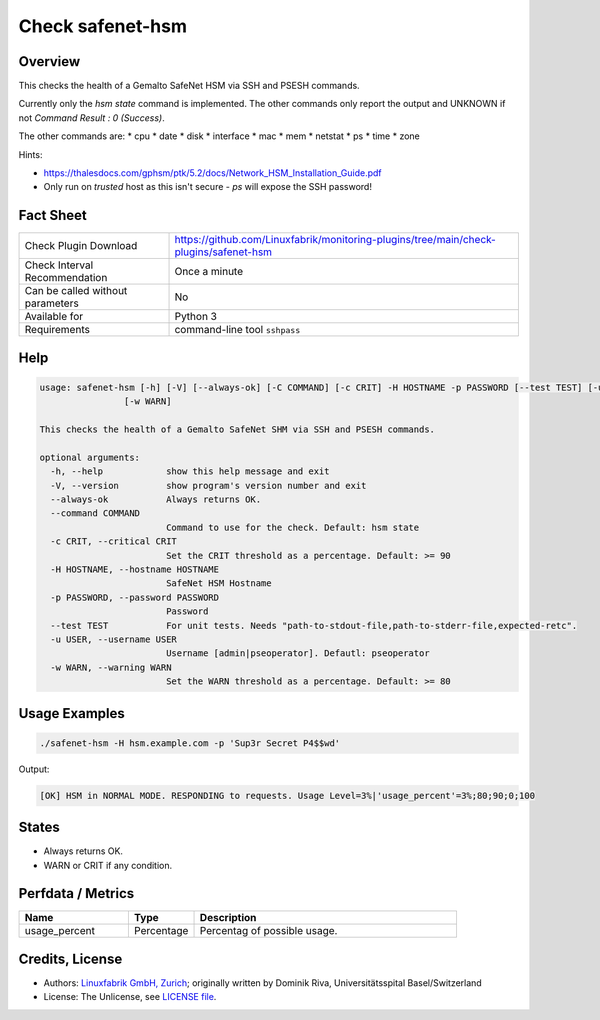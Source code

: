 Check safenet-hsm
=============

Overview
--------

This checks the health of a Gemalto SafeNet HSM via SSH and PSESH commands.

Currently only the `hsm state` command is implemented. The other commands only report the output and UNKNOWN if not `Command Result : 0 (Success)`.

The other commands are:
* cpu
* date
* disk
* interface
* mac
* mem
* netstat
* ps
* time
* zone


Hints:

* https://thalesdocs.com/gphsm/ptk/5.2/docs/Network_HSM_Installation_Guide.pdf
* Only run on *trusted* host as this isn't secure - `ps` will expose the SSH password!


Fact Sheet
----------

.. csv-table::
    :widths: 30, 70
    
    "Check Plugin Download",                "https://github.com/Linuxfabrik/monitoring-plugins/tree/main/check-plugins/safenet-hsm"
    "Check Interval Recommendation",        "Once a minute"
    "Can be called without parameters",     "No"
    "Available for",                        "Python 3"
    "Requirements",                         "command-line tool ``sshpass``"


Help
----

.. code-block:: text

    usage: safenet-hsm [-h] [-V] [--always-ok] [-C COMMAND] [-c CRIT] -H HOSTNAME -p PASSWORD [--test TEST] [-u USER]
                    [-w WARN]

    This checks the health of a Gemalto SafeNet SHM via SSH and PSESH commands.

    optional arguments:
      -h, --help            show this help message and exit
      -V, --version         show program's version number and exit
      --always-ok           Always returns OK.
      --command COMMAND
                            Command to use for the check. Default: hsm state
      -c CRIT, --critical CRIT
                            Set the CRIT threshold as a percentage. Default: >= 90
      -H HOSTNAME, --hostname HOSTNAME
                            SafeNet HSM Hostname
      -p PASSWORD, --password PASSWORD
                            Password
      --test TEST           For unit tests. Needs "path-to-stdout-file,path-to-stderr-file,expected-retc".
      -u USER, --username USER
                            Username [admin|pseoperator]. Defautl: pseoperator
      -w WARN, --warning WARN
                            Set the WARN threshold as a percentage. Default: >= 80


Usage Examples
--------------

.. code-block:: bash

    ./safenet-hsm -H hsm.example.com -p 'Sup3r Secret P4$$wd'

Output:

.. code-block:: text

    [OK] HSM in NORMAL MODE. RESPONDING to requests. Usage Level=3%|'usage_percent'=3%;80;90;0;100

States
------

* Always returns OK.
* WARN or CRIT if any condition.


Perfdata / Metrics
------------------

.. csv-table::
    :widths: 25, 15, 60
    :header-rows: 1
    
    Name,                                       Type,               Description                                           
    usage_percent,                              Percentage,         Percentag of possible usage.


Credits, License
----------------

* Authors: `Linuxfabrik GmbH, Zurich <https://www.linuxfabrik.ch>`_; originally written by Dominik Riva, Universitätsspital Basel/Switzerland
* License: The Unlicense, see `LICENSE file <https://unlicense.org/>`_.
